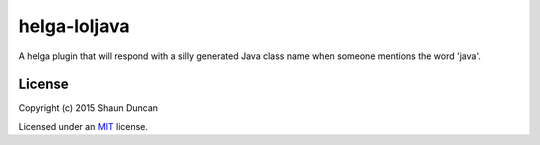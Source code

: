 helga-loljava
=============

A helga plugin that will respond with a silly generated Java class name when someone mentions
the word 'java'.


License
-------

Copyright (c) 2015 Shaun Duncan

Licensed under an `MIT`_ license.

.. _`MIT`: https://github.com/shaunduncan/helga-loljava/blob/master/LICENSE

